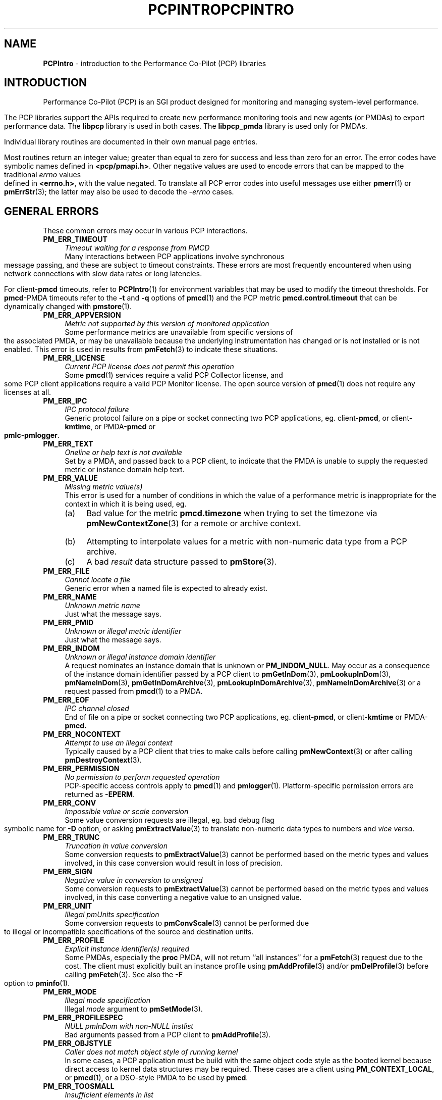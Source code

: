 .\" DO NOT EDIT THIS FILE ... source is constricted from
.\" pcpintro.x and other pieces in isms/pcp/man/common
'\"macro stdmacro
.\"
.\" Copyright (c) 2000 Silicon Graphics, Inc.  All Rights Reserved.
.\" 
.\" This program is free software; you can redistribute it and/or modify it
.\" under the terms of the GNU General Public License as published by the
.\" Free Software Foundation; either version 2 of the License, or (at your
.\" option) any later version.
.\" 
.\" This program is distributed in the hope that it will be useful, but
.\" WITHOUT ANY WARRANTY; without even the implied warranty of MERCHANTABILITY
.\" or FITNESS FOR A PARTICULAR PURPOSE.  See the GNU General Public License
.\" for more details.
.\" 
.\" You should have received a copy of the GNU General Public License along
.\" with this program; if not, write to the Free Software Foundation, Inc.,
.\" 59 Temple Place, Suite 330, Boston, MA  02111-1307 USA
.\" 
.\" Contact information: Silicon Graphics, Inc., 1500 Crittenden Lane,
.\" Mountain View, CA 94043, USA, or: http://www.sgi.com
.\" 
.\" $Id: pcpintro.3,v 1.7 2002/11/12 23:30:09 kenmcd Exp $
.ie \(.g \{\
.\" ... groff (hack for khelpcenter, man2html, etc.)
.TH PCPINTRO 3 "SGI" "Performance Co-Pilot"
\}
.el \{\
.if \nX=0 .ds x} PCPINTRO 3 "SGI" "Performance Co-Pilot"
.if \nX=1 .ds x} PCPINTRO 3 "Performance Co-Pilot"
.if \nX=2 .ds x} PCPINTRO 3 "" "\&"
.if \nX=3 .ds x} PCPINTRO "" "" "\&"
.TH \*(x}
.rr X
\}
.SH NAME
\f3PCPIntro\f1 \- introduction to the Performance Co-Pilot (PCP) libraries
.SH INTRODUCTION
Performance Co-Pilot (PCP) is an SGI product designed for monitoring
and managing system-level performance.
.PP
The PCP libraries support the APIs required to create new performance
monitoring tools and new agents (or PMDAs) to export performance data.
The
.B libpcp
library is used in both cases.  The
.B libpcp_pmda
library is used only for PMDAs.
.PP
Individual library routines are documented in their own manual page entries.
.PP
Most routines return an integer value; greater than equal to zero for
success and less than zero for an error.  The error codes have
symbolic names defined in
.BR <pcp/pmapi.h> .
Other negative values are used to encode errors that can be mapped to
the traditional
.I errno
values defined in
.BR <errno.h> ,
with the value negated.
To translate all PCP error codes into useful messages use
either
.BR pmerr (1)
or
.BR pmErrStr (3);
the latter may also be used to decode the
.I \-errno
cases.
.SH "GENERAL ERRORS"
These common errors may occur in various PCP interactions.
.TP 4n
.B PM_ERR_TIMEOUT
.I "Timeout waiting for a response from PMCD"
.br
Many interactions between PCP applications involve
synchronous message passing, and these are subject to
timeout constraints.  These errors are most frequently
encountered when using network connections with slow
data rates or long latencies.
.RS
.PP
For client\-\c
.B pmcd
timeouts, refer to
.BR PCPIntro (1)
for environment variables that may be used to modify
the timeout thresholds.
For
.BR pmcd -PMDA
timeouts refer to the
.B \-t
and
.B \-q
options of
.BR pmcd (1)
and the PCP metric
.B pmcd.control.timeout
that can be dynamically changed with
.BR pmstore (1).
.RE
.TP
.B PM_ERR_APPVERSION
.I "Metric not supported by this version of monitored application"
.br
Some performance metrics are unavailable from specific versions
of the associated PMDA, or may be unavailable because the underlying
instrumentation has changed or is not installed or is not enabled.
This error is used in results from
.BR pmFetch (3)
to indicate these situations.
.TP
.B PM_ERR_LICENSE
.I "Current PCP license does not permit this operation"
.br
Some
.BR pmcd (1)
services require a valid PCP Collector license, and some
PCP client applications require a valid PCP Monitor license.
The open source version of 
.BR pmcd (1)
does not require any licenses at all.
.TP
.B PM_ERR_IPC
.I "IPC protocol failure"
.br
Generic protocol failure
on a pipe or socket connecting two PCP applications, eg. client\-\c
.BR pmcd ,
or client\-\c
.BR kmtime ,
or PMDA\-\c
.B pmcd
or
.BR pmlc \- pmlogger .
.TP
.B PM_ERR_TEXT
.I "Oneline or help text is not available"
.br
Set by a PMDA, and passed back to a PCP client,
to indicate that the PMDA is unable to supply the
requested metric or instance domain help text.
.TP
.B PM_ERR_VALUE
.I "Missing metric value(s)"
.br
This error is used for a number of conditions in which the value
of a performance metric is inappropriate for the context in
which it is being used, eg.
.RS
.IP (a) 4n
Bad value for the metric
.B pmcd.timezone
when trying to set the timezone via
.BR pmNewContextZone (3)
for a remote or archive context.
.IP (b)
Attempting to interpolate values for a metric with non-numeric data
type from a PCP archive.
.IP (c)
A bad
.I result
data structure passed to
.BR pmStore (3).
.RE
.TP
.B PM_ERR_FILE
.I "Cannot locate a file"
.br
Generic error when a named file is expected to already exist.
.TP
.B PM_ERR_NAME
.I "Unknown metric name"
.br
Just what the message says.
.TP
.B PM_ERR_PMID
.I "Unknown or illegal metric identifier"
.br
Just what the message says.
.TP
.B PM_ERR_INDOM
.I "Unknown or illegal instance domain identifier"
.br
A request nominates an instance domain that is unknown
or
.BR PM_INDOM_NULL .
May occur as a consequence of
the instance domain identifier passed by a PCP client to
.BR pmGetInDom (3),
.BR pmLookupInDom (3),
.BR pmNameInDom (3),
.BR pmGetInDomArchive (3),
.BR pmLookupInDomArchive (3),
.BR pmNameInDomArchive (3)
or a request passed from
.BR pmcd (1)
to a PMDA.
.TP
.B PM_ERR_EOF
.I "IPC channel closed"
.br
End of file on a pipe or socket connecting two PCP applications, eg. client\-\c
.BR pmcd ,
or client\-\c
.B kmtime
or PMDA\-\c
.BR pmcd.
.TP
.B PM_ERR_NOCONTEXT
.I "Attempt to use an illegal context"
.br
Typically caused by a PCP client that tries to make calls before
calling
.BR pmNewContext (3)
or after calling
.BR pmDestroyContext (3).
.TP
.B PM_ERR_PERMISSION
.I "No permission to perform requested operation"
.br
PCP-specific access controls apply to
.BR pmcd (1)
and
.BR pmlogger (1).
Platform-specific permission errors are returned as
.BR \-EPERM .
.TP
.B PM_ERR_CONV
.I "Impossible value or scale conversion"
.br
Some value conversion requests are illegal, eg. bad debug flag symbolic name
for
.B \-D
option, or asking
.BR pmExtractValue (3)
to translate non-numeric data types to numbers and
.IR vice " " versa .
.TP
.B PM_ERR_TRUNC
.I "Truncation in value conversion"
.br
Some conversion requests to
.BR pmExtractValue (3)
cannot be performed based on the metric types and values involved,
in this case conversion would result in loss of precision.
.TP
.B PM_ERR_SIGN
.I "Negative value in conversion to unsigned"
.br
Some conversion requests to
.BR pmExtractValue (3)
cannot be performed based on the metric types and values involved,
in this case converting a negative value to an unsigned value.
.TP
.B PM_ERR_UNIT
.I "Illegal pmUnits specification"
.br
Some conversion requests to
.BR pmConvScale (3)
cannot be performed due to illegal or incompatible specifications
of the source and destination units.
.TP
.B PM_ERR_PROFILE
.I "Explicit instance identifier(s) required"
.br
Some PMDAs, especially the
.B proc
PMDA, will not return ``all instances'' for a
.BR pmFetch (3)
request due to the cost.  The client must explicitly built an instance
profile using
.BR pmAddProfile (3)
and/or
.BR pmDelProfile (3)
before calling
.BR pmFetch (3).
See also the
.B \-F
option to
.BR pminfo (1).
.TP
.B PM_ERR_MODE
.I "Illegal mode specification"
.br
Illegal
.I mode
argument to
.BR pmSetMode (3).
.TP
.B PM_ERR_PROFILESPEC
.I "NULL pmInDom with non-NULL instlist"
.br
Bad arguments passed from a PCP client to
.BR pmAddProfile (3).
.TP
.B PM_ERR_OBJSTYLE
.I "Caller does not match object style of running kernel"
.br
In some cases, a PCP application must be build with the same object code
style as the booted kernel because direct access to kernel data
structures may be required.  These cases are a client using
.BR PM_CONTEXT_LOCAL ,
or
.BR pmcd (1),
or a DSO-style PMDA to be used by
.BR pmcd .
.TP
.B PM_ERR_TOOSMALL
.I "Insufficient elements in list"
.br
Parameter passing error by caller specifying a list with less than
one element to
.BR pmFetch (3),
.BR pmLookupName (3)
or
.BR pmStore (3).
.TP
.B PM_ERR_TOOBIG
.I "Result size exceeded"
.br
Indicates a fatal error in the message (or PDU) passing protocol between
two PCP applications.  This is an internal error, and other than
an exotic networking failure, should not occur.
.TP
.B PM_ERR_RESET
.I "PMCD reset or configuration change"
.br
Not used.
.RS
.PP
Refer to
.BR pmFetch (3)
for an alternative mechanism that may be used to notify
a PCP client when
.BR pmcd (1)
has experienced one or more configuration changes since the
last request from the client.  Usually these changes involve
a change to the namespace exported via
.B pmcd
and/or changes to the PMDAs under
.BR pmcd 's
control.
.RE
.TP
.B PM_ERR_NOASCII
.I "ASCII format not supported for this PDU"
.br
The ASCII mode PDU support is intended for use only between
.B pmcd
and a PMDA.  Consequently not all of the possible PDU types
include encode and decode support for ASCII PDUs.
.TP
.B PM_ERR_NYI
.I "Functionality not yet implemented"
.br
Self explanatory and rarely used.
.TP
.B PM_ERR_GENERIC
.I "Generic error, already reported above"
.br
Rarely used, this error may be returned when the error condition
is a consequent of some earlier returned error and a more precise
characterization is not possible.
.SH "CLIENT-PMCD ERRORS"
These errors may occur in the interactions between a PCP client and
.BR pmcd (1)
providing real-time performance data.
.TP
.B PM_ERR_INST
.I "Unknown or illegal instance identifier"
.br
A request to a PMDA nominates an instance that is unknown.
May occur as a consequence of the profile established prior
to a
.BR pmFetch (3)
call, or an explicit instance name or identifier to
.BR pmLookupInDom (3)
or
.BR pmNameInDom (3).
.TP
.B PM_ERR_NOAGENT
.I "No PMCD agent for domain of request"
.br
A request sent to
.BR pmcd (1)
requires information from an agent or PMDA that does not exist.
Usually this means the namespace being used by the client application
contains metric names from a previously installed PMDA.
.TP
.B PM_ERR_CONNLIMIT
.I "PMCD connection limit for this host exceeded"
.br
The client connection limit for
.BR pmcd (1)
is controlled by the optional
.B access
controls in
.IR $PCP_PMCDCONF_PATH .
By default there is no limit imposed by the PCP code, and this
error would not be seen.
.TP
.B PM_ERR_AGAIN
.I "Try again. Information not currently available"
.br
Used to notify a PCP client that
the PMDA responsible for delivering the information is temporarily
unavailable.
See also
.BR PM_ERR_PMDANOTREADY .
.TP
.B PM_ERR_PMCDLICENSE
.I "PMCD is not licensed to accept client connections"
.br
If
.BR pmcd (1)
is running without a valid PCP Collector License, then it will
only accept connections from ``authorized'' PCP clients like
.BR pminfo (1)
or
.BR pmlogger (1).
This error occurs when an unauthorized PCP
client attempts to connect to an unlicensed
.BR pmcd (1).
.TP
.B PM_ERR_NOPROFILE
.I "Missing profile - protocol botch"
.br
Internal error in the communication between a client application
and
.BR pmcd (1)
\- should not occur.
.SH "CLIENT-ARCHIVE ERRORS"
These errors may occur in the interactions between a PCP client and
the library routines that provide historical
performance data from PCP archives created by
.BR pmlogger (1).
.TP
.B PM_ERR_EOL
.I "End of PCP archive log"
.br
An attempt is made to read past the end file of the last volume
of a PCP archive, or past the
end of the time window (as specified with a 
.B \-T
option) for a PCP archive.
.TP
.B PM_ERR_NOTHOST
.I "Operation requires context with host source of metrics"
.br
Operations involving help text (ie. \c
.BR pmLookupText (3)
and
.BR pmLookupInDomText (3))
or calls to
.BR pmStore (3)
require a host context and are not supported for PCP archives.
.TP
.B PM_ERR_LOGREC
.I "Corrupted record in a PCP archive log"
.br
PCP archives can become corrupted for a variety of reasons,
but the most common is premature termination of
.BR pmlogger (1)
without flushing its output buffers.
.TP
.B PM_ERR_LABEL
.I "Illegal label record at start of a PCP archive log file"
.br
Each physical file in a PCP archive should begin with a common
label record.  This is a special case of
.B PM_ERR_LOGREC
errors.
.TP
.B PM_ERR_NODATA
.I "Empty archive log file"
.br
An empty physical file can never be part of a valid PCP archive
(at least the label record should be present).
This is a special case of
.B PM_ERR_LOGREC
errors.
.TP
.B PM_ERR_NOTARCHIVE
.I "Operation requires context with archive source of metrics"
.br
A call to one of the archive variant routines, i.e. \c
.BR pmFetchArchive (3),
.BR pmGetInDomArchive (3),
.BR pmLookupInDomArchive (3)
or
.BR pmNameInDomArchive (3),
when the current context is not associated with a PCP archive.
.TP
.B PM_ERR_PMID_LOG
.I "Metric not defined in the PCP archive log"
.br
A PCP client has requested information about a metric,
and there is no corresponding information in the PCP archive.
This should not happen for well-behaved PCP clients.
.TP
.B PM_ERR_INDOM_LOG
.I "Instance domain identifier not defined in the PCP archive log"
.br
A PCP client has requested information about an instance domain
for one or more performance metrics,
and there is no corresponding information in the PCP archive.
If the client is using metric descriptors from the archive
to identify the instance domain, this is less likely to happen.
.RS
.PP
Because instance domains may vary over time, clients may
need to use the variant routines
.BR pmGetInDomArchive (3)
or
.BR pmLookupInDomArchive (3)
or
.BR pmNameInDomArchive (3)
to manipulate the union of the instances in an instance domain over the life
of an archive.
.RE
.TP
.B PM_ERR_INST_LOG
.I "Instance identifier not defined in the PCP archive log"
.br
A PCP client has requested information about a specific instance
of a performance metric,
and there is no corresponding information in the PCP archive.
If the client is using instance names from the instance
domain in the archive
(rather than hard-coded instance names) and instance identifiers
from the results returned by
.BR pmFetch (3)
or
.BR pmFetchArchive (3)
this is less likely to happen.
.RS
.PP
Because instance domains may vary over time, clients may
need to use the variant routines
.BR pmLookupInDomArchive (3)
or
.BR pmNameInDomArchive (3)
to manipulate the union of the instances in an instance domain over the life
of an archive.
.RE
.SH "TIME CONTROL ERRORS"
These errors may occur in the interactions between a GUI PCP client and
the time control services provided by
.BR kmtime (1).
.TP
.B PM_ERR_ISCONN
.I "Already Connected"
.br
A PCP client application called
.BR kmTimeConnect (3)
when already connected to a
.BR kmtime (1)
instance.
.TP
.B PM_ERR_NOTCONN
.I "Not Connected"
.br
A PCP client application called one of the time control routines
.BR kmTime* (3)
when not currently connected to any
.BR kmtime (1)
instance.
.TP
.B PM_ERR_NEEDPORT
.I "A non-null port name is required"
.br
If a shared
.BR kmtime (1)
instance is being created
the
.I port
argument to
.BR kmTimeConnect (3)
must not be invalid.
.TP
.B PM_ERR_WANTACK
.I "Cannot send due to pending acknowledgements"
.br
Some client of
.BR kmtime (1)
is not acknowledging messages from
.BR kmtime ,
and this is causing other clients to be blocked.
.SH "NAMESPACE ERRORS"
These errors may occur in the processing of PCP namespace operations.
A PCP namespace, see
.BR pmns (4),
provides the external
names and the internal identifiers for the available performance metrics.
.TP
.B PM_ERR_NONLEAF
.I "Metric name is not a leaf in PMNS"
.br
The metric name passed to
.BR pmLookupName (3)
names a non-terminal path in the namespace, i.e. a group of metrics
rather than a single metric.
.TP
.B PM_ERR_DUPPMNS
.I "Attempt to reload the PMNS"
.br
When using an explicit local namespace, it is illegal to call
either of
.BR pmLoadNameSpace (3)
or
.BR pmLoadASCIINameSpace (3)
more than once.
.TP
.B PM_ERR_PMNS
.I "Problems parsing PMNS definitions"
.br
Only occurs when an ASCII namespace is loaded.  As of PCP 2.0 this
error is mostly confined to
.BR pmnscomp (1)
and client applications that use an uncompiled namespace file with a
.B \-n
option.
.TP
.B PM_ERR_NOPMNS
.I "PMNS not accessible"
.br
Only occurs when an ASCII namespace is loaded.  As of PCP 2.0 this
error is mostly confined to
.BR pmnscomp (1)
and client applications that use an uncompiled namespace file with a
.B \-n
option.
.SH "PMCD-PMDA ERRORS"
These error codes are used in the interactions between
.BR pmcd (1)
and the PMDAs that provide the performance data.
.TP
.B PM_ERR_PMDANOTREADY
.I "PMDA is not yet ready to respond to requests"
.br
Some PMDAs have long initialization or reset times, and will respond
to
.BR pmcd (1)
with this error if they are busy at the moment.  This error translates
to
.B PM_ERR_AGAIN
for the PCP client who made the request to
.BR pmcd 
which caused the initial request to the PMDA.
At some later time the PMDA will inform
.B pmcd
(see
.BR PM_ERR_PMDAREADY )
that it is now ready to process requests, and client
requests will begin to succeed.
.TP
.B PM_ERR_PMDAREADY
.I "PMDA is now responsive to requests"
.br
Used by PMDAs to asynchronously inform
.BR pmcd (1)
that they are now willing to resume processing requests.
See also
.BR PM_ERR_PMDANOTREADY .
.SH "PCP ENVIRONMENT"
Environment variables with the prefix
.B PCP_
are used to parameterize the file and directory names
used by PCP.
On each installation, the file
.I /etc/pcp.conf
contains the local values for these variables.
The
.B $PCP_CONF
variable may be used to specify an alternative
configuration file,
as described in
.BR pcp.conf (4).
Values for these variables may be obtained programatically
using the
.BR pmGetConfig (3)
function.
.SH SEE ALSO
.BR pmerr (1),
.BR PMAPI (3),
.BR pmErrStr (3),
.BR pmGetConfig (3),
.BR pcp.conf (4)
and
.BR pcp.env (4).
